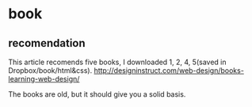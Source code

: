 * book
** recomendation
   This article recomends five books, I downloaded 1, 2, 4, 5(saved in Dropbox/book/html&css).
   http://designinstruct.com/web-design/books-learning-web-design/

   The books are old, but it should give you a solid basis.